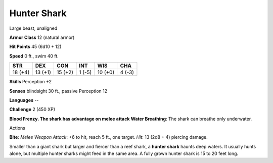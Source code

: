 
.. _srd:hunter-shark:

Hunter Shark
------------

Large beast, unaligned

**Armor Class** 12 (natural armor)

**Hit Points** 45 (6d10 + 12)

**Speed** 0 ft., swim 40 ft.

+-----------+-----------+-----------+----------+-----------+----------+
| STR       | DEX       | CON       | INT      | WIS       | CHA      |
+===========+===========+===========+==========+===========+==========+
| 18 (+4)   | 13 (+1)   | 15 (+2)   | 1 (-5)   | 10 (+0)   | 4 (-3)   |
+-----------+-----------+-----------+----------+-----------+----------+

**Skills** Perception +2

**Senses** blindsight 30 ft., passive Perception 12

**Languages** --

**Challenge** 2 (450 XP)

**Blood Frenzy. The shark has advantage on melee attack** **Water
Breathing**: The shark can breathe only underwater.

Actions

**Bite**: *Melee Weapon Attack*: +6 to hit, reach 5 ft., one target.
*Hit*: 13 (2d8 + 4) piercing damage.

Smaller than a giant shark but larger and fiercer than a reef shark, a
**hunter shark** haunts deep waters. It usually hunts alone, but
multiple hunter sharks might feed in the same area. A fully grown hunter
shark is 15 to 20 feet long.
